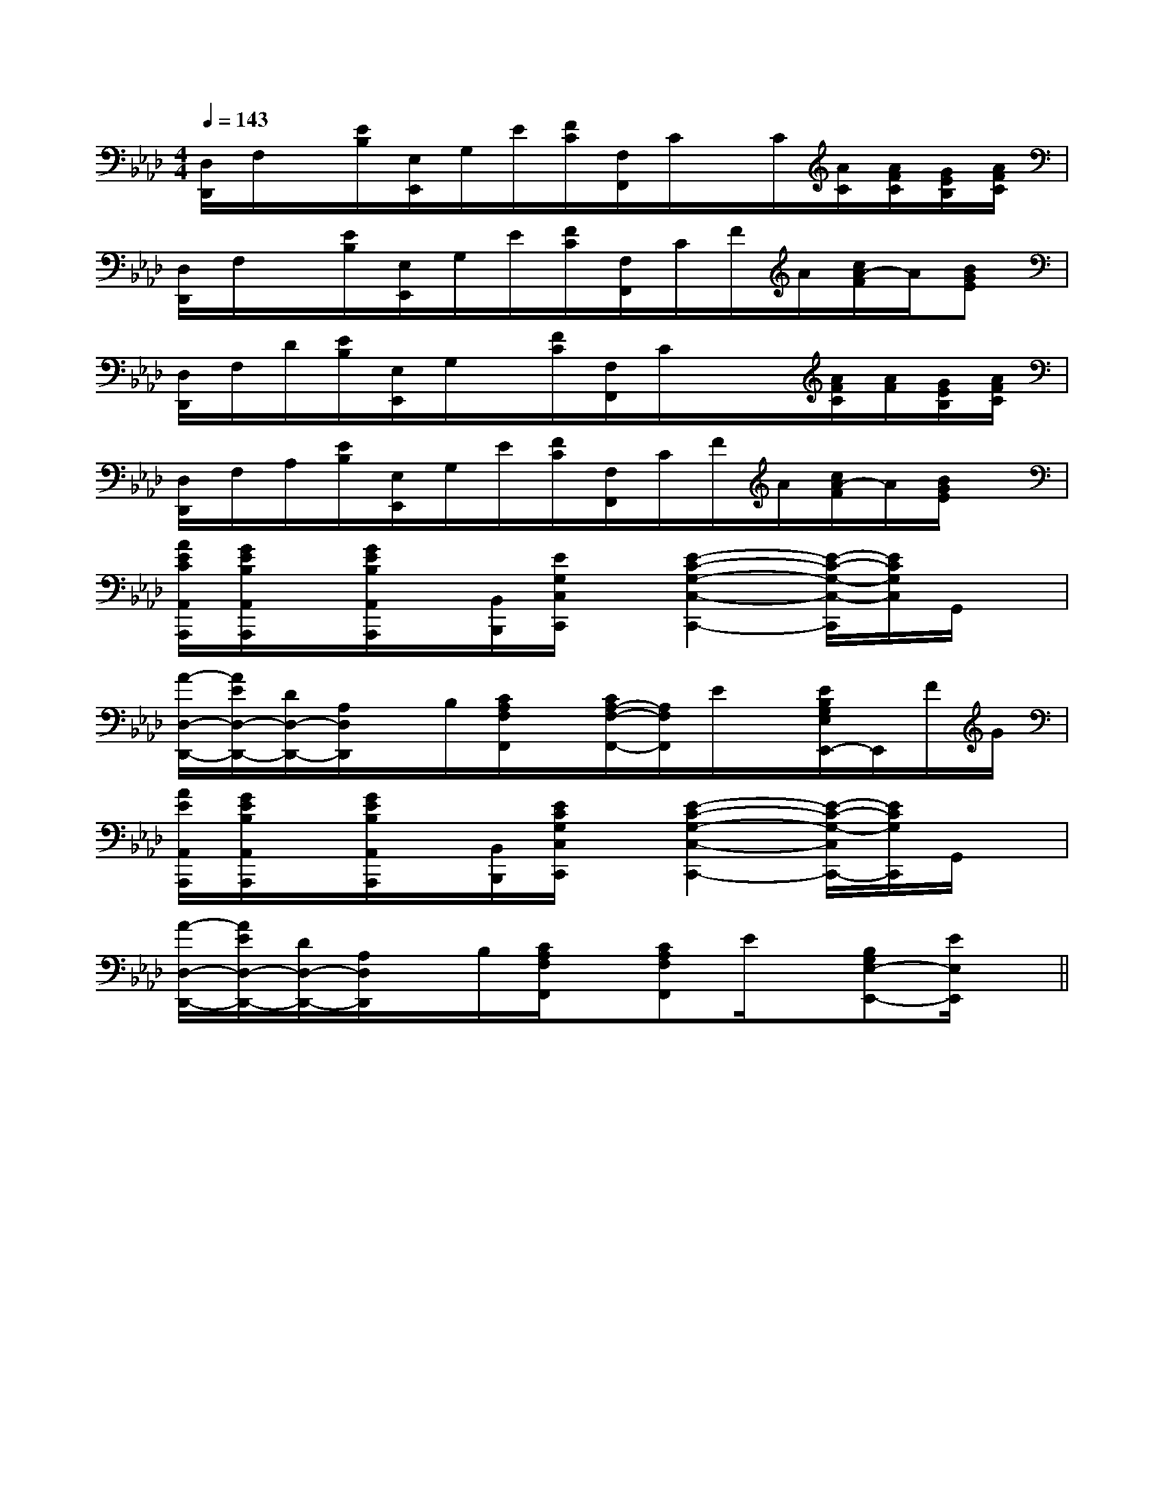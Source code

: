 X:1
T:
M:4/4
L:1/8
Q:1/4=143
K:Ab
%4flats
%%MIDI program 0
V:1
%%MIDI program 0
[D,/2D,,/2]F,/2x/2[E/2B,/2][E,/2E,,/2]G,/2E/2[F/2C/2][F,/2F,,/2]C/2x/2C/2[A/2C/2][A/2F/2C/2][G/2E/2B,/2][A/2F/2C/2]|
[D,/2D,,/2]F,/2x/2[E/2B,/2][E,/2E,,/2]G,/2E/2[F/2C/2][F,/2F,,/2]C/2F/2A/2[c/2A/2-F/2]A/2[BGE]|
[D,/2D,,/2]F,/2D/2[E/2B,/2][E,/2E,,/2]G,/2x/2[F/2C/2][F,/2F,,/2]C/2x/2x/2[A/2F/2C/2][A/2F/2][G/2E/2B,/2][A/2F/2C/2]|
[D,/2D,,/2]F,/2A,/2[E/2B,/2][E,/2E,,/2]G,/2E/2[F/2C/2][F,/2F,,/2]C/2F/2A/2[c/2A/2-F/2]A/2[B/2G/2E/2]x/2|
[A/2E/2C/2A,,/2A,,,/2][G/2E/2B,/2A,,/2A,,,/2]x/2[G/2E/2B,/2A,,/2A,,,/2]x/2[B,,/2B,,,/2][E/2G,/2C,/2C,,/2]x/2[E2-C2-G,2-C,2-C,,2-][E/2-C/2-G,/2-C,/2-C,,/2][E/2C/2G,/2C,/2]G,,/2x/2|
[A/2-D,/2-D,,/2-][A/2E/2D,/2-D,,/2-][D/2D,/2-D,,/2-][A,/2D,/2D,,/2]x/2B,/2[C/2A,/2F,/2F,,/2]x/2[C/2A,/2-F,/2-F,,/2-][A,/2F,/2F,,/2]E/2x/2[E/2B,/2G,/2E,/2E,,/2-]E,,/2F/2G/2|
[A/2E/2A,,/2A,,,/2][G/2E/2B,/2A,,/2A,,,/2]x/2[G/2E/2B,/2A,,/2A,,,/2]x/2[B,,/2B,,,/2][E/2C/2G,/2C,/2C,,/2]x/2[E2-C2-G,2-C,2-C,,2-][E/2-C/2-G,/2-C,/2C,,/2-][E/2C/2G,/2C,,/2]G,,/2x/2|
[A/2-D,/2-D,,/2-][A/2E/2D,/2-D,,/2-][D/2D,/2-D,,/2-][A,/2D,/2D,,/2]x/2B,/2[C/2A,/2F,/2F,,/2]x/2[CA,F,F,,]E/2x/2[B,G,E,-E,,-][E/2E,/2E,,/2]x/2||
|
|
|
|
|
|
|
|
|
|
|
|
|
|
F,,/2F,,/2F,,/2F,,/2F,,/2F,,/2F,,/2F,,/2F,,/2F,,/2F,,/2F,,/2F,,/2F,,/2F,,/2[C-A,-E,-A,,-][C-A,-E,-A,,-][C-A,-E,-A,,-][C-A,-E,-A,,-][C-A,-E,-A,,-][C-A,-E,-A,,-][C-A,-E,-A,,-][C-A,-E,-A,,-][C-A,-E,-A,,-][C-A,-E,-A,,-][C-A,-E,-A,,-][C-A,-E,-A,,-][C-A,-E,-A,,-][C-A,-E,-A,,-][C-A,-E,-A,,-][D/2C/2-B,/2[D/2C/2-B,/2[D/2C/2-B,/2[D/2C/2-B,/2[D/2C/2-B,/2[D/2C/2-B,/2[D/2C/2-B,/2[D/2C/2-B,/2[D/2C/2-B,/2[D/2C/2-B,/2[D/2C/2-B,/2[D/2C/2-B,/2[D/2C/2-B,/2[D/2C/2-B,/2[D/2C/2-B,/2B,/2-B,,,/2-]B,/2-B,,,/2-]B,/2-B,,,/2-]B,/2-B,,,/2-]B,/2-B,,,/2-]B,/2-B,,,/2-]B,/2-B,,,/2-]B,/2-B,,,/2-]B,/2-B,,,/2-]B,/2-B,,,/2-]B,/2-B,,,/2-]B,/2-B,,,/2-]B,/2-B,,,/2-]B,/2-B,,,/2-]B,/2-B,,,/2-]C/2-A,/2-E,/2-A,,/2]C/2-A,/2-E,/2-A,,/2]C/2-A,/2-E,/2-A,,/2]C/2-A,/2-E,/2-A,,/2]C/2-A,/2-E,/2-A,,/2]C/2-A,/2-E,/2-A,,/2]C/2-A,/2-E,/2-A,,/2]C/2-A,/2-E,/2-A,,/2]C/2-A,/2-E,/2-A,,/2]C/2-A,/2-E,/2-A,,/2]C/2-A,/2-E,/2-A,,/2]C/2-A,/2-E,/2-A,,/2]C/2-A,/2-E,/2-A,,/2]C/2-A,/2-E,/2-A,,/2]C/2-A,/2-E,/2-A,,/2][C,2-F,,2-][C,2-F,,2-][C,2-F,,2-][C,2-F,,2-][C,2-F,,2-][C,2-F,,2-][C,2-F,,2-][C,2-F,,2-][C,2-F,,2-][C,2-F,,2-][C,2-F,,2-][C,2-F,,2-][C,2-F,,2-][C,2-F,,2-][C,2-F,,2-]>E,>E,>E,>E,>E,>E,>E,>E,>E,>E,>E,>E,>E,>E,>E,[CD,-][CD,-][CD,-][CD,-][CD,-][CD,-][CD,-][CD,-][CD,-][CD,-][CD,-][CD,-][CD,-][CD,-]B,/2G,/2E,/2-]B,/2G,/2E,/2-]B,/2G,/2E,/2-]B,/2G,/2E,/2-]B,/2G,/2E,/2-]B,/2G,/2E,/2-]B,/2G,/2E,/2-]B,/2G,/2E,/2-]B,/2G,/2E,/2-]B,/2G,/2E,/2-]B,/2G,/2E,/2-]B,/2G,/2E,/2-]B,/2G,/2E,/2-]B,/2G,/2E,/2-]B,/2G,/2E,/2-][=B,/2_G,/2][=B,/2_G,/2][=B,/2_G,/2][=B,/2_G,/2][=B,/2_G,/2][=B,/2_G,/2][=B,/2_G,/2][=B,/2_G,/2][=B,/2_G,/2][=B,/2_G,/2][=B,/2_G,/2][=B,/2_G,/2][=B,/2_G,/2][=B,/2_G,/2][=B,/2_G,/2][E3/2-C3/2A,3/2-][E3/2-C3/2A,3/2-][E3/2-C3/2A,3/2-][E3/2-C3/2A,3/2-][E3/2-C3/2A,3/2-][E3/2-C3/2A,3/2-][E3/2-C3/2A,3/2-][E3/2-C3/2A,3/2-][E3/2-C3/2A,3/2-][E3/2-C3/2A,3/2-][E3/2-C3/2A,3/2-][E3/2-C3/2A,3/2-][E3/2-C3/2A,3/2-][E3/2-C3/2A,3/2-][E3/2-C3/2A,3/2-][A/2-D/2-A,/2][A/2-D/2-A,/2][A/2-D/2-A,/2][A/2-D/2-A,/2][A/2-D/2-A,/2][A/2-D/2-A,/2][A/2-D/2-A,/2][A/2-D/2-A,/2][A/2-D/2-A,/2][A/2-D/2-A,/2][A/2-D/2-A,/2][A/2-D/2-A,/2][A/2-D/2-A,/2][A/2-D/2-A,/2][A/2-D/2-A,/2][B/2G/2E/2D/2[B/2G/2E/2D/2[B/2G/2E/2D/2[B/2G/2E/2D/2[B/2G/2E/2D/2[B/2G/2E/2D/2[B/2G/2E/2D/2[B/2G/2E/2D/2[B/2G/2E/2D/2[B/2G/2E/2D/2[B/2G/2E/2D/2[B/2G/2E/2D/2[B/2G/2E/2D/2[B/2G/2E/2D/2[B/2G/2E/2D/2[e/2c/2E/2C/2][e/2c/2E/2C/2][e/2c/2E/2C/2][e/2c/2E/2C/2][e/2c/2E/2C/2][e/2c/2E/2C/2][e/2c/2E/2C/2][e/2c/2E/2C/2][e/2c/2E/2C/2][e/2c/2E/2C/2][e/2c/2E/2C/2][e/2c/2E/2C/2][e/2c/2E/2C/2][e/2c/2E/2C/2][e/2c/2E/2C/2]2-E2-C2-A,2-]2-E2-C2-A,2-]2-E2-C2-A,2-]2-E2-C2-A,2-]2-E2-C2-A,2-]2-E2-C2-A,2-]2-E2-C2-A,2-]2-E2-C2-A,2-]2-E2-C2-A,2-]2-E2-C2-A,2-]2-E2-C2-A,2-]2-E2-C2-A,2-]2-E2-C2-A,2-]